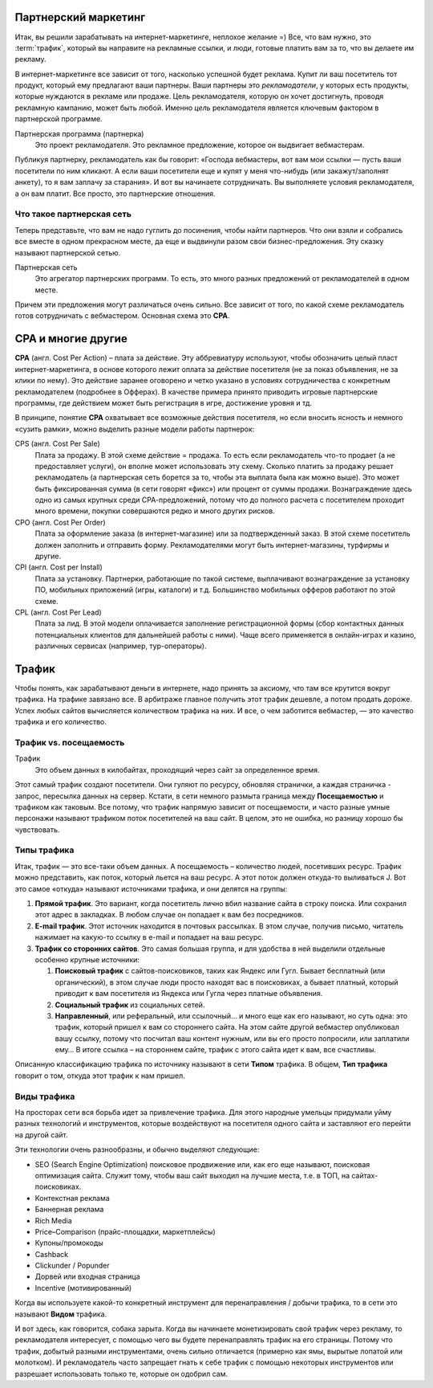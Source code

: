 =====================
Партнерский маркетинг
=====================

Итак, вы решили зарабатывать на интернет-маркетинге, неплохое желание =) Все, что вам нужно, это :term:`трафик`, который вы направите на рекламные ссылки, и люди, готовые платить вам за то, что вы делаете им рекламу.

В интернет-маркетинге все зависит от того, насколько успешной будет реклама. Купит ли ваш посетитель тот продукт, который ему предлагают ваши партнеры. Ваши партнеры это *рекламодатели*, у которых есть продукты, которые нуждаются в рекламе или продаже. Цель рекламодателя, которую он хочет достигнуть, проводя рекламную кампанию, может быть любой. Именно *цель* рекламодателя является ключевым фактором в партнерской программе.

Партнерская программа (партнерка)
       Это проект рекламодателя. Это рекламное предложение, которое он выдвигает вебмастерам.

Публикуя партнерку, рекламодатель как бы говорит: «Господа вебмастеры, вот вам мои ссылки — пусть ваши посетители по ним кликают. А если ваши посетители еще и купят у меня что-нибудь (или закажут/заполнят анкету), то я вам заплачу за старания». И вот вы начинаете сотрудничать. Вы выполняете условия рекламодателя, а он вам платит. Все просто, это партнерские отношения.

**************************
Что такое партнерская сеть
**************************

Теперь представьте, что вам не надо гуглить до посинения, чтобы найти партнеров. Что они взяли и собрались все вместе в одном прекрасном месте, да еще и выдвинули разом свои бизнес-предложения. Эту сказку называют партнерской сетью.

.. image:: ../../img/start/city_n_webmaster.png
   :scale: 50 %
   :align: center
   :alt: вебмастер и партнерка
  
Партнерская сеть
       Это агрегатор партнерских программ. То есть, это много разных предложений от рекламодателей в одном месте.

Причем эти предложения могут различаться очень сильно. Все зависит от того, по какой схеме рекламодатель готов сотрудничать с вебмастером. Основная схема это **СРА**.

===================
СРА и многие другие
===================

**СРА** (англ. Cost Per Action) – плата за действие. Эту аббревиатуру используют, чтобы обозначить целый пласт интернет-маркетинга, в основе которого лежит оплата за действие посетителя (не за показ объявления, не за клики по нему). Это действие заранее оговорено и четко указано в условиях сотрудничества с конкретным рекламодателем (подробнее в Офферах). В качестве примера принято приводить игровые партнерские программы, где действием может быть регистрация в игре, достижение уровня и тд.

В принципе, понятие **СРА** охватывает все возможные действия посетителя, но если вносить ясность и немного «сузить рамки», можно выделить разные модели работы партнерок:

.. image:: ../../img/start/cpa_cpi.png
   :scale: 50 %
   :alt: иерархическая структура сра

CPS (англ. Cost Per Salе)
       Плата за продажу. В этой схеме действие = продажа. То есть если рекламодатель что-то продает (а не предоставляет услуги), он вполне может использовать эту схему. Сколько платить за продажу решает рекламодатель (а партнерская сеть борется за то, чтобы эта выплата была как можно выше). Это может быть фиксированная сумма (в сети говорят «фикс») или процент от суммы продажи. Вознаграждение здесь одно из самых крупных среди СРА-предложений, потому что до полного расчета с посетителем проходит много времени, покупки совершаются редко и много других рисков.

CPO (англ. Cost Per Order)
       Плата за оформление заказа (в интернет-магазине) или за подтвержденный заказ. В этой схеме посетитель должен заполнить и отправить форму. Рекламодателями могут быть интернет-магазины, турфирмы и другие.

CPI (англ. Cost per Install)
       Плата за установку. Партнерки, работающие по такой системе, выплачивают вознаграждение за установку ПО, мобильных приложений (игры, каталоги) и т.д. Большинство мобильных офферов работают по этой схеме.

CPL (англ. Cost Per Lead)
       Плата за лид. В этой модели оплачивается заполнение регистрационной формы (сбор контактных данных потенциальных клиентов для дальнейшей работы с ними). Чаще всего применяется в онлайн-играх и казино, различных сервисах (например, тур-операторы).

.. _traffic-label:

=======
Трафик
=======

Чтобы понять, как зарабатывают деньги в интернете, надо принять за аксиому, что там все крутится вокруг трафика. На трафике завязано все. В арбитраже главное получить этот трафик дешевле, а потом продать дороже. Успех любых сайтов вычисляется количеством трафика на них. И все, о чем заботится вебмастер, — это качество трафика и его количество.

***********************
Трафик vs. посещаемость
***********************

Трафик
       Это объем данных в килобайтах, проходящий через сайт за определенное время.

Этот самый трафик создают посетители. Они гуляют по ресурсу, обновляя странички, а каждая страничка - запрос, пересылка данных на сервер. Кстати, в сети немного размыта граница между **Посещаемостью** и трафиком как таковым. Все потому, что трафик напрямую зависит от посещаемости, и часто разные умные персонажи называют трафиком поток посетителей на ваш сайт. В целом, это не ошибка, но разницу хорошо бы чувствовать.

*************
Типы трафика
*************

Итак, трафик — это все-таки объем данных. А посещаемость – количество людей, посетивших ресурс. Трафик можно представить, как поток, который льется на ваш ресурс. А этот поток должен откуда-то выливаться J. Вот это самое «откуда» называют источниками трафика, и они делятся на группы:

.. image:: ../../img/start/traffic.png
   :scale: 60 %
   :align: center
   :alt: откуда приходит трафик

#. **Прямой трафик**. Это вариант, когда посетитель лично вбил название сайта в строку поиска. Или сохранил этот адрес в закладках. В любом случае он попадает к вам без посредников.
#. **E-mail трафик**. Этот источник находится в почтовых рассылках. В этом случае, получив письмо, читатель нажимает на какую-то ссылку в e-mail и попадает на ваш ресурс.
#. **Трафик со сторонних сайтов**. Это самая большая группа, и для удобства в ней выделили отдельные особенно крупные источники:

   #. **Поисковый трафик** с сайтов-поисковиков, таких как Яндекс или Гугл. Бывает бесплатный (или органический), в этом случае люди просто находят вас в поисковиках, а бывает платный, который приводит к вам посетителя из Яндекса или Гугла через платные объявления.
   #. **Социальный трафик** из социальных сетей.
   #. **Направленный**, или реферальный, или ссылочный… и много еще как его называют, но суть одна: это трафик, который пришел к вам со стороннего сайта. На этом сайте другой вебмастер опубликовал вашу ссылку, потому что посчитал ваш контент нужным, или вы его просто попросили, или заплатили ему… В итоге ссылка – на стороннем сайте, трафик с этого сайта идет к вам, все счастливы.

Описанную классификацию трафика по источнику называют в сети **Типом** трафика. В общем, **Тип трафика** говорит о том, откуда этот трафик к нам пришел.

.. _traffic-type-label:

*************
Виды трафика
*************

На просторах сети вся борьба идет за привлечение трафика. Для этого народные умельцы придумали уйму разных технологий и инструментов, которые воздействуют на посетителя одного сайта и заставляют его перейти на другой сайт.

Эти технологии очень разнообразны, и обычно выделяют следующие:

* SEO (Search Engine Optimization) поисковое продвижение или, как его еще называют, поисковая оптимизация сайта. Служит тому, чтобы ваш сайт выходил на лучшие места, т.е. в ТОП, на сайтах-поисковиках.
* Контекстная реклама
* Баннерная реклама
* Rich Media
* Price–Comparison (прайс-площадки, маркетплейсы)
* Купоны/промокоды
* Cashback
* Clickunder / Popunder 
* Дорвей или входная страница
* Incentive (мотивированный)

Когда вы используете какой-то конкретный инструмент для перенаправления / добычи трафика, то в сети это называют **Видом** трафика.

И вот здесь, как говорится, собака зарыта. Когда вы начинаете монетизировать свой трафик через рекламу, то рекламодателя интересует, с помощью чего вы будете перенаправлять трафик на его страницы. Потому что трафик, добытый разными инструментами, очень сильно отличается (примерно как ямы, вырытые лопатой или молотком). И рекламодатель часто запрещает гнать к себе трафик с помощью некоторых инструментов или разрешает использовать только те, которые он одобрил сам.
